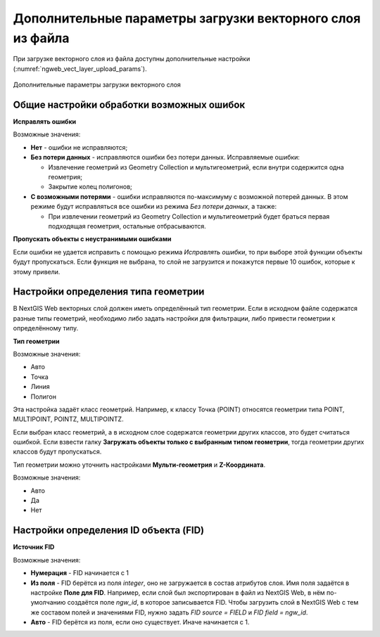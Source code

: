 .. sectionauthor:: Роман Гайнуллов <roman.gaynullov@nextgis.ru>


Дополнительные параметры загрузки векторного слоя из файла
==========================================================

При загрузке векторного слоя из файла доступны дополнительные настройки (:numref:`ngweb_vect_layer_upload_params`).


.. figure:: _static/vect_layer_upload_params.png
   :name: ngweb_vect_layer_upload_params
   :align: center
   :width: 20cm
   
   Дополнительные параметры загрузки векторного слоя


.. _general:

Общие настройки обработки возможных ошибок
------------------------------------------

**Исправлять ошибки**

Возможные значения:

* **Нет** - ошибки не исправляются;
* **Без потери данных** - исправляются ошибки без потери данных. Исправляемые ошибки:

  * Извлечение геометрий из Geometry Collection и мультигеометрий, если внутри содержится одна геометрия;
  * Закрытие колец полигонов;
* **С возможными потерями** - ошибки исправляются по-максимуму с возможной потерей данных. В этом режиме будут исправляться все ошибки из режима *Без потери данных*, а также:

  * При извлечении геометрий из Geometry Collection и мультигеометрий будет браться первая подходящая геометрия, остальные отбрасываются.


**Пропускать объекты с неустранимыми ошибками**

Если ошибки не удается исправить с помощью режима *Исправлять ошибки*, то при выборе этой функции объекты будут пропускаться.
Если функция не выбрана, то слой не загрузится и покажутся первые 10 ошибок, которые к этому привели.


.. _geometry_type:

Настройки определения типа геометрии
-------------------------------------

В NextGIS Web векторных слой должен иметь определённый тип геометрии.
Если в исходном файле содержатся разные типы геометрий, необходимо либо задать настройки для фильтрации, либо привести геометрии к определённому типу.


**Тип геометрии**

Возможные значения:

* Авто
* Точка
* Линия
* Полигон

Эта настройка задаёт класс геометрий. Например, к классу Точка (POINT) относятся геометрии типа POINT, MULTIPOINT, POINTZ, MULTIPOINTZ.

Если выбран класс геометрий, а в исходном слое содержатся геометрии других классов, это будет считаться ошибкой.
Если взвести галку **Загружать объекты только с выбранным типом геометрии**, тогда геометрии других классов будут пропускаться.

Тип геометрии можно уточнить настройками **Мульти-геометрия** и **Z-Координата**.

Возможные значения:

* Авто
* Да
* Нет


.. _fid:

Настройки определения ID объекта (FID)
-------------------------------------

**Источник FID**

Возможные значения:

* **Нумерация** - FID начинается с 1
* **Из поля** - FID берётся из поля *integer*, оно не загружается в состав атрибутов слоя. Имя поля задаётся в настройке **Поле для FID**. Например, если слой был экспортирован в файл из NextGIS Web, в нём по-умолчанию создаётся поле *ngw_id*, в которое записывается FID. Чтобы загрузить слой в NextGIS Web с тем же составом полей и значениями FID, нужно задать *FID source = FIELD* и *FID field = ngw_id*. 
* **Авто** - FID берётся из поля, если оно существует. Иначе начинается с 1.
